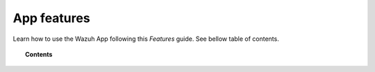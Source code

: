 .. Copyright (C) 2018 Wazuh, Inc.

.. _kibana_features:

App features
============

Learn how to use the Wazuh App following this *Features* guide. See bellow table of contents.

.. topic:: Contents

    .. toctree::
        :maxdepth: 1

        overview
        manager/index
        agents/index
        discover
        dev-tools
        settings
        lists
